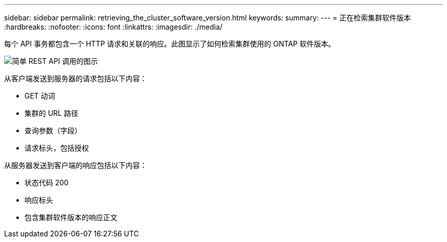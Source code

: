 ---
sidebar: sidebar 
permalink: retrieving_the_cluster_software_version.html 
keywords:  
summary:  
---
= 正在检索集群软件版本
:hardbreaks:
:nofooter: 
:icons: font
:linkattrs: 
:imagesdir: ./media/


[role="lead"]
每个 API 事务都包含一个 HTTP 请求和关联的响应。此图显示了如何检索集群使用的 ONTAP 软件版本。

image:rest_call_01.png["简单 REST API 调用的图示"]

从客户端发送到服务器的请求包括以下内容：

* GET 动词
* 集群的 URL 路径
* 查询参数（字段）
* 请求标头，包括授权


从服务器发送到客户端的响应包括以下内容：

* 状态代码 200
* 响应标头
* 包含集群软件版本的响应正文

